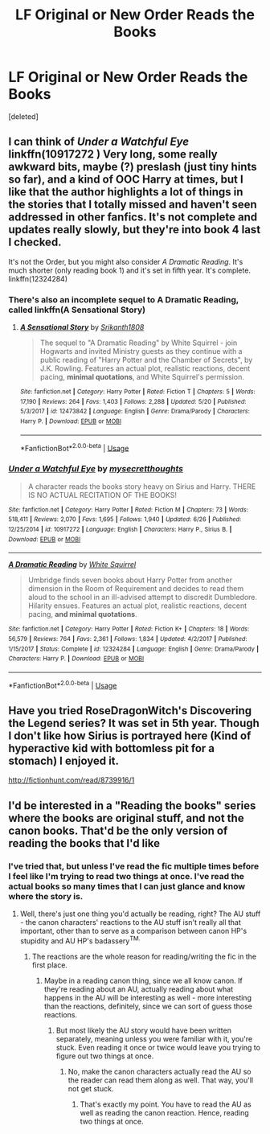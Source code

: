 #+TITLE: LF Original or New Order Reads the Books

* LF Original or New Order Reads the Books
:PROPERTIES:
:Score: 1
:DateUnix: 1542681454.0
:DateShort: 2018-Nov-20
:FlairText: Fic Search
:END:
[deleted]


** I can think of /Under a Watchful Eye/ linkffn(10917272 ) Very long, some really awkward bits, maybe (?) preslash (just tiny hints so far), and a kind of OOC Harry at times, but I like that the author highlights a lot of things in the stories that I totally missed and haven't seen addressed in other fanfics. It's not complete and updates really slowly, but they're into book 4 last I checked.

It's not the Order, but you might also consider /A Dramatic Reading/. It's much shorter (only reading book 1) and it's set in fifth year. It's complete. linkffn(12324284)
:PROPERTIES:
:Score: 1
:DateUnix: 1542682858.0
:DateShort: 2018-Nov-20
:END:

*** There's also an incomplete sequel to A Dramatic Reading, called linkffn(A Sensational Story)
:PROPERTIES:
:Author: Namzeh011
:Score: 2
:DateUnix: 1542733776.0
:DateShort: 2018-Nov-20
:END:

**** [[https://www.fanfiction.net/s/12473842/1/][*/A Sensational Story/*]] by [[https://www.fanfiction.net/u/4107340/Srikanth1808][/Srikanth1808/]]

#+begin_quote
  The sequel to "A Dramatic Reading" by White Squirrel - join Hogwarts and invited Ministry guests as they continue with a public reading of "Harry Potter and the Chamber of Secrets", by J.K. Rowling. Features an actual plot, realistic reactions, decent pacing, *minimal quotations*, and White Squirrel's permission.
#+end_quote

^{/Site/:} ^{fanfiction.net} ^{*|*} ^{/Category/:} ^{Harry} ^{Potter} ^{*|*} ^{/Rated/:} ^{Fiction} ^{T} ^{*|*} ^{/Chapters/:} ^{5} ^{*|*} ^{/Words/:} ^{17,190} ^{*|*} ^{/Reviews/:} ^{264} ^{*|*} ^{/Favs/:} ^{1,403} ^{*|*} ^{/Follows/:} ^{2,288} ^{*|*} ^{/Updated/:} ^{5/20} ^{*|*} ^{/Published/:} ^{5/3/2017} ^{*|*} ^{/id/:} ^{12473842} ^{*|*} ^{/Language/:} ^{English} ^{*|*} ^{/Genre/:} ^{Drama/Parody} ^{*|*} ^{/Characters/:} ^{Harry} ^{P.} ^{*|*} ^{/Download/:} ^{[[http://www.ff2ebook.com/old/ffn-bot/index.php?id=12473842&source=ff&filetype=epub][EPUB]]} ^{or} ^{[[http://www.ff2ebook.com/old/ffn-bot/index.php?id=12473842&source=ff&filetype=mobi][MOBI]]}

--------------

*FanfictionBot*^{2.0.0-beta} | [[https://github.com/tusing/reddit-ffn-bot/wiki/Usage][Usage]]
:PROPERTIES:
:Author: FanfictionBot
:Score: 1
:DateUnix: 1542733816.0
:DateShort: 2018-Nov-20
:END:


*** [[https://www.fanfiction.net/s/10917272/1/][*/Under a Watchful Eye/*]] by [[https://www.fanfiction.net/u/2267583/mysecretthoughts][/mysecretthoughts/]]

#+begin_quote
  A character reads the books story heavy on Sirius and Harry. THERE IS NO ACTUAL RECITATION OF THE BOOKS!
#+end_quote

^{/Site/:} ^{fanfiction.net} ^{*|*} ^{/Category/:} ^{Harry} ^{Potter} ^{*|*} ^{/Rated/:} ^{Fiction} ^{M} ^{*|*} ^{/Chapters/:} ^{73} ^{*|*} ^{/Words/:} ^{518,411} ^{*|*} ^{/Reviews/:} ^{2,070} ^{*|*} ^{/Favs/:} ^{1,695} ^{*|*} ^{/Follows/:} ^{1,940} ^{*|*} ^{/Updated/:} ^{6/26} ^{*|*} ^{/Published/:} ^{12/25/2014} ^{*|*} ^{/id/:} ^{10917272} ^{*|*} ^{/Language/:} ^{English} ^{*|*} ^{/Characters/:} ^{Harry} ^{P.,} ^{Sirius} ^{B.} ^{*|*} ^{/Download/:} ^{[[http://www.ff2ebook.com/old/ffn-bot/index.php?id=10917272&source=ff&filetype=epub][EPUB]]} ^{or} ^{[[http://www.ff2ebook.com/old/ffn-bot/index.php?id=10917272&source=ff&filetype=mobi][MOBI]]}

--------------

[[https://www.fanfiction.net/s/12324284/1/][*/A Dramatic Reading/*]] by [[https://www.fanfiction.net/u/5339762/White-Squirrel][/White Squirrel/]]

#+begin_quote
  Umbridge finds seven books about Harry Potter from another dimension in the Room of Requirement and decides to read them aloud to the school in an ill-advised attempt to discredit Dumbledore. Hilarity ensues. Features an actual plot, realistic reactions, decent pacing, *and minimal quotations*.
#+end_quote

^{/Site/:} ^{fanfiction.net} ^{*|*} ^{/Category/:} ^{Harry} ^{Potter} ^{*|*} ^{/Rated/:} ^{Fiction} ^{K+} ^{*|*} ^{/Chapters/:} ^{18} ^{*|*} ^{/Words/:} ^{56,579} ^{*|*} ^{/Reviews/:} ^{764} ^{*|*} ^{/Favs/:} ^{2,361} ^{*|*} ^{/Follows/:} ^{1,834} ^{*|*} ^{/Updated/:} ^{4/2/2017} ^{*|*} ^{/Published/:} ^{1/15/2017} ^{*|*} ^{/Status/:} ^{Complete} ^{*|*} ^{/id/:} ^{12324284} ^{*|*} ^{/Language/:} ^{English} ^{*|*} ^{/Genre/:} ^{Drama/Parody} ^{*|*} ^{/Characters/:} ^{Harry} ^{P.} ^{*|*} ^{/Download/:} ^{[[http://www.ff2ebook.com/old/ffn-bot/index.php?id=12324284&source=ff&filetype=epub][EPUB]]} ^{or} ^{[[http://www.ff2ebook.com/old/ffn-bot/index.php?id=12324284&source=ff&filetype=mobi][MOBI]]}

--------------

*FanfictionBot*^{2.0.0-beta} | [[https://github.com/tusing/reddit-ffn-bot/wiki/Usage][Usage]]
:PROPERTIES:
:Author: FanfictionBot
:Score: 1
:DateUnix: 1542682874.0
:DateShort: 2018-Nov-20
:END:


** Have you tried RoseDragonWitch's Discovering the Legend series? It was set in 5th year. Though I don't like how Sirius is portrayed here (Kind of hyperactive kid with bottomless pit for a stomach) I enjoyed it.

[[http://fictionhunt.com/read/8739916/1]]
:PROPERTIES:
:Author: Karthiga22
:Score: 1
:DateUnix: 1542722268.0
:DateShort: 2018-Nov-20
:END:


** I'd be interested in a "Reading the books" series where the books are original stuff, and not the canon books. That'd be the only version of reading the books that I'd like
:PROPERTIES:
:Author: avittamboy
:Score: 1
:DateUnix: 1542701912.0
:DateShort: 2018-Nov-20
:END:

*** I've tried that, but unless I've read the fic multiple times before I feel like I'm trying to read two things at once. I've read the actual books so many times that I can just glance and know where the story is.
:PROPERTIES:
:Author: UnalteredCube
:Score: 3
:DateUnix: 1542720577.0
:DateShort: 2018-Nov-20
:END:

**** Well, there's just one thing you'd actually be reading, right? The AU stuff - the canon characters' reactions to the AU stuff isn't really all that important, other than to serve as a comparison between canon HP's stupidity and AU HP's badassery^{TM.}
:PROPERTIES:
:Author: avittamboy
:Score: 0
:DateUnix: 1542723994.0
:DateShort: 2018-Nov-20
:END:

***** The reactions are the whole reason for reading/writing the fic in the first place.
:PROPERTIES:
:Author: UnalteredCube
:Score: 1
:DateUnix: 1542730102.0
:DateShort: 2018-Nov-20
:END:

****** Maybe in a reading canon thing, since we all know canon. If they're reading about an AU, actually reading about what happens in the AU will be interesting as well - more interesting than the reactions, definitely, since we can sort of guess those reactions.
:PROPERTIES:
:Author: avittamboy
:Score: 0
:DateUnix: 1542734258.0
:DateShort: 2018-Nov-20
:END:

******* But most likely the AU story would have been written separately, meaning unless you were familiar with it, you're stuck. Even reading it once or twice would leave you trying to figure out two things at once.
:PROPERTIES:
:Author: UnalteredCube
:Score: 2
:DateUnix: 1542734350.0
:DateShort: 2018-Nov-20
:END:

******** No, make the canon characters actually read the AU so the reader can read them along as well. That way, you'll not get stuck.
:PROPERTIES:
:Author: avittamboy
:Score: 0
:DateUnix: 1542734542.0
:DateShort: 2018-Nov-20
:END:

********* That's exactly my point. You have to read the AU as well as reading the canon reaction. Hence, reading two things at once.
:PROPERTIES:
:Author: UnalteredCube
:Score: 1
:DateUnix: 1542734604.0
:DateShort: 2018-Nov-20
:END:
